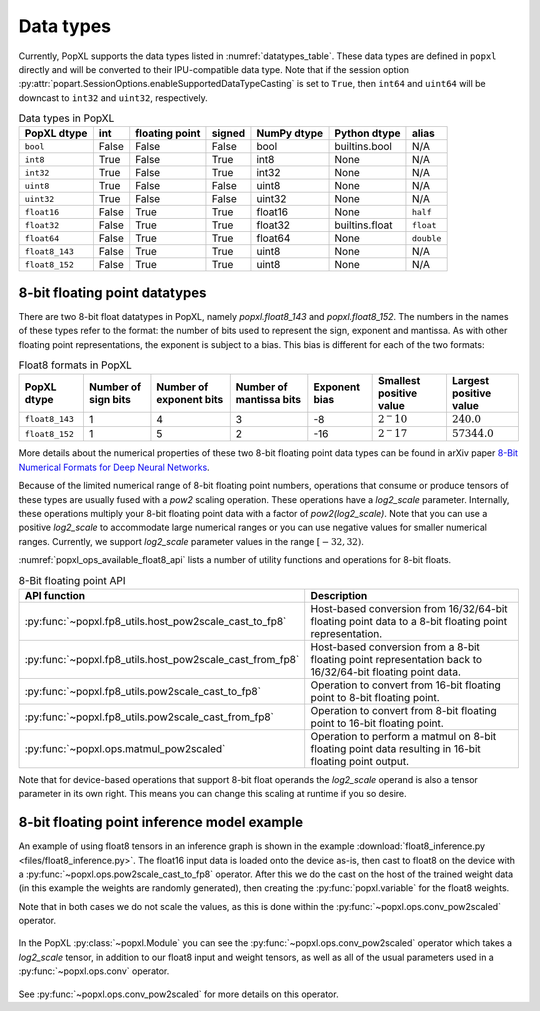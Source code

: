 .. _sec_data_types:

Data types
==========

Currently, PopXL supports the data types listed in :numref:`datatypes_table`.
These data types are defined in ``popxl`` directly and
will be converted to their IPU-compatible data type. Note that if the session option :py:attr:`popart.SessionOptions.enableSupportedDataTypeCasting` is set to ``True``, then ``int64``
and ``uint64`` will be downcast to ``int32`` and ``uint32``, respectively.

.. list-table:: Data types in PopXL
   :header-rows: 1
   :name: datatypes_table

   * - PopXL dtype
     - int
     - floating point
     - signed
     - NumPy dtype
     - Python dtype
     - alias
   * - ``bool``
     - False
     - False
     - False
     - bool
     - builtins.bool
     - N/A
   * - ``int8``
     - True
     - False
     - True
     - int8
     - None
     - N/A
   * - ``int32``
     - True
     - False
     - True
     - int32
     - None
     - N/A
   * - ``uint8``
     - True
     - False
     - False
     - uint8
     - None
     - N/A
   * - ``uint32``
     - True
     - False
     - False
     - uint32
     - None
     - N/A
   * - ``float16``
     - False
     - True
     - True
     - float16
     - None
     - ``half``
   * - ``float32``
     - False
     - True
     - True
     - float32
     - builtins.float
     - ``float``
   * - ``float64``
     - False
     - True
     - True
     - float64
     - None
     - ``double``
   * - ``float8_143``
     - False
     - True
     - True
     - uint8
     - None
     - N/A
   * - ``float8_152``
     - False
     - True
     - True
     - uint8
     - None
     - N/A

8-bit floating point datatypes
------------------------------

.. _sec_float8_datatypes:

There are two 8-bit float datatypes in PopXL, namely `popxl.float8_143` and
`popxl.float8_152`. The numbers in the names of these types refer to the format:
the number of bits used to represent the sign, exponent and mantissa. As with
other floating point representations, the exponent is subject to a bias. This
bias is different for each of the two formats:

.. list-table:: Float8 formats in PopXL
   :header-rows: 1
   :name: datatypes_float8_table

   * - PopXL dtype
     - Number of sign bits
     - Number of exponent bits
     - Number of mantissa bits
     - Exponent bias
     - Smallest positive value
     - Largest positive value
   * - ``float8_143``
     - 1
     - 4
     - 3
     - -8
     - :math:`2^-10`
     - :math:`240.0`
   * - ``float8_152``
     - 1
     - 5
     - 2
     - -16
     - :math:`2^-17`
     - :math:`57344.0`

More details about the numerical properties of these two 8-bit floating point
data types can be found in arXiv paper `8-Bit Numerical Formats for Deep Neural
Networks <https://arxiv.org/pdf/2206.02915.pdf>`_.

Because of the limited numerical range of 8-bit floating point numbers,
operations that consume or produce tensors of these types are usually fused with
a `pow2` scaling operation. These operations have a `log2_scale` parameter.
Internally, these operations multiply your 8-bit floating point data with a
factor of `pow2(log2_scale)`. Note that you can use a positive `log2_scale` to
accommodate large numerical ranges or you can use negative values for smaller
numerical ranges. Currently, we support `log2_scale` parameter values in the
range :math:`[-32,32)`.

:numref:`popxl_ops_available_float8_api` lists a number of utility
functions and operations for 8-bit floats. 

.. list-table:: 8-Bit floating point API
   :header-rows: 1
   :width: 100%
   :widths: 45, 55
   :name: popxl_ops_available_float8_api
   :class: longtable

   * - API function
     - Description

   * - :py:func:`~popxl.fp8_utils.host_pow2scale_cast_to_fp8`
     - Host-based conversion from 16/32/64-bit floating point data to a 8-bit floating point representation.

   * - :py:func:`~popxl.fp8_utils.host_pow2scale_cast_from_fp8`
     - Host-based conversion from a 8-bit floating point representation back to 16/32/64-bit floating point data.

   * - :py:func:`~popxl.fp8_utils.pow2scale_cast_to_fp8`
     - Operation to convert from 16-bit floating point to 8-bit floating point.

   * - :py:func:`~popxl.fp8_utils.pow2scale_cast_from_fp8`
     - Operation to convert from 8-bit floating point to 16-bit floating point.

   * - :py:func:`~popxl.ops.matmul_pow2scaled`
     - Operation to perform a matmul on 8-bit floating point data resulting in 16-bit floating point output.

Note that for device-based operations that support 8-bit float operands the
`log2_scale` operand is also a tensor parameter in its own right. This means you
can change this scaling at runtime if you so desire.

8-bit floating point inference model example
--------------------------------------------

An example of using float8 tensors in an inference graph is shown in the example 
:download:`float8_inference.py <files/float8_inference.py>`. 
The float16 input data is loaded onto the device as-is, then cast to float8 on the
device with a :py:func:`~popxl.ops.pow2scale_cast_to_fp8` operator. 
After this we do the cast on the host of the trained weight data (in this example 
the weights are randomly generated), then creating the :py:func:`popxl.variable` for the float8 weights.

Note that in both cases we do not scale the values, as this is done within the :py:func:`~popxl.ops.conv_pow2scaled` operator.

  .. literalinclude:: files/float8_inference.py
    :language: python
    :start-after: Cast begin
    :end-before: Cast end
    :name: cast-float8-example
    :caption: Example of host-based casting to float8
    :linenos:
    :lineno-match:

  .. only:: html

      :download:`Download float8_inference.py <files/float8_inference.py>`

In the PopXL :py:class:`~popxl.Module` you can see the :py:func:`~popxl.ops.conv_pow2scaled` operator which takes a 
`log2_scale` tensor, in addition to our float8 input and weight tensors, as well as all 
of the usual parameters used in a :py:func:`~popxl.ops.conv` operator.

  .. literalinclude:: files/float8_inference.py
    :language: python
    :start-after: ConvFloat8 begin
    :end-before: ConvFloat8 end
    :name: float8-module-example
    :caption: Example of using float8 tensors
    :linenos:
    :lineno-match:

  .. only:: html

      :download:`Download float8_inference.py <files/float8_inference.py>`


See :py:func:`~popxl.ops.conv_pow2scaled` for more details on this operator.
